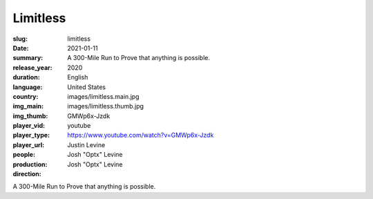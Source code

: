 Limitless
#########

:slug: limitless
:date: 2021-01-11
:summary: A 300-Mile Run to Prove that anything is possible.
:release_year: 2020
:duration: 
:language: English
:country: United States
:img_main: images/limitless.main.jpg
:img_thumb: images/limitless.thumb.jpg
:player_vid: GMWp6x-Jzdk
:player_type: youtube
:player_url: https://www.youtube.com/watch?v=GMWp6x-Jzdk
:people: Justin Levine
:production: Josh "Optx" Levine
:direction: Josh "Optx" Levine

A 300-Mile Run to Prove that anything is possible.
